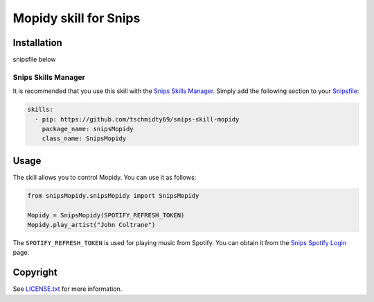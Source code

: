 Mopidy skill for Snips
=====================

|Build Status| |PyPI| |MIT License|


Installation
------------

snipsfile below

Snips Skills Manager
^^^^^^^^^^^^^^^^^^^^

It is recommended that you use this skill with the `Snips Skills Manager <https://github.com/snipsco/snipsskills>`_. Simply add the following section to your `Snipsfile <https://github.com/snipsco/snipsskills/wiki/The-Snipsfile>`_:

.. code-block:: yaml

    skills:
      - pip: https://github.com/tschmidty69/snips-skill-mopidy
        package_name: snipsMopidy
        class_name: SnipsMopidy

Usage
-----

The skill allows you to control Mopidy. You can use it as follows:

.. code-block:: python

    from snipsMopidy.snipsMopidy import SnipsMopidy

    Mopidy = SnipsMopidy(SPOTIFY_REFRESH_TOKEN)
    Mopidy.play_artist("John Coltrane")

The ``SPOTIFY_REFRESH_TOKEN`` is used for playing music from Spotify. You can obtain it from the `Snips Spotify Login <https://snips-spotify-login.herokuapp.com>`_ page.

Copyright
---------

See `LICENSE.txt <https://github.com/snipsco/snips-skill-hue/blob/master/LICENSE.txt>`_ for more
information.

.. |Build Status| image:: https://travis-ci.org/snipsco/snips-skill-Mopidy.svg
   :target: https://travis-ci.org/snipsco/snips-skill-Mopidy
   :alt: Build Status
.. |PyPI| image:: https://img.shields.io/pypi/v/snipsMopidy.svg
   :target: https://pypi.python.org/pypi/snipsMopidy
   :alt: PyPI
.. |MIT License| image:: https://img.shields.io/badge/license-MIT-blue.svg
   :target: https://raw.githubusercontent.com/snipsco/snips-skill-hue/master/LICENSE.txt
   :alt: MIT License
